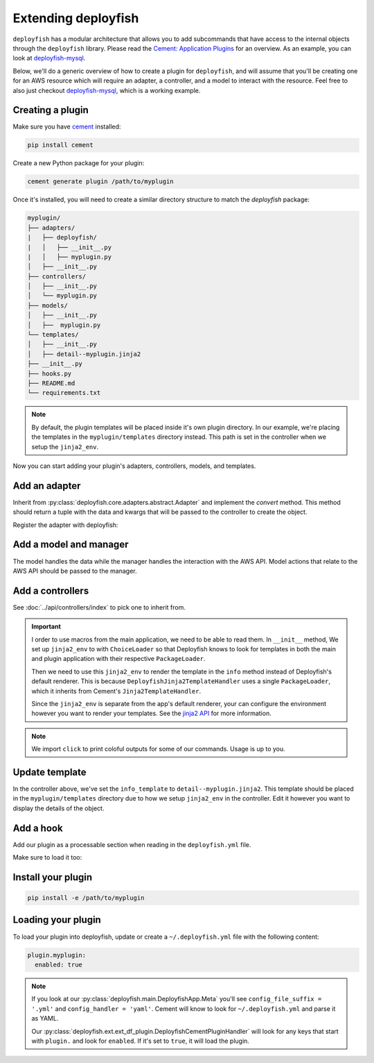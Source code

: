 Extending deployfish
====================

``deployfish`` has a modular architecture that allows you to add subcommands that have access to the internal objects
through the ``deployfish`` library. Please read the `Cement: Application Plugins`_ for an overview. As an example, you
can look at `deployfish-mysql`_.

Below, we'll do a generic overview of how to create a plugin for ``deployfish``, and will assume that you'll be
creating one for an AWS resource which will require an adapter, a controller, and a model to interact with the resource.
Feel free to also just checkout `deployfish-mysql`_, which is a working example.


Creating a plugin
-----------------

Make sure you have `cement`_ installed:

.. code-block:: bash

    pip install cement

Create a new Python package for your plugin:

.. code-block:: bash

    cement generate plugin /path/to/myplugin

Once it's installed, you will need to create a similar directory structure to
match the `deployfish` package:

.. code-block:: bash

    myplugin/
    ├── adapters/
    |   ├── deployfish/
    |   │   ├── __init__.py
    |   │   ├── myplugin.py
    │   ├── __init__.py
    ├── controllers/
    │   ├── __init__.py
    │   └── myplugin.py
    ├── models/
    │   ├── __init__.py
    │   ├──  myplugin.py
    └── templates/
    │   ├── __init__.py
    │   ├── detail--myplugin.jinja2
    ├── __init__.py
    ├── hooks.py
    ├── README.md
    └── requirements.txt

.. note::

    By default, the plugin templates will be placed inside it's own plugin directory. In our example, we're placing the
    templates in the ``myplugin/templates`` directory instead. This path is set in the controller when we setup the
    ``jinja2_env``.

Now you can start adding your plugin's adapters, controllers, models, and templates.


Add an adapter
--------------

Inherit from :py:class:`deployfish.core.adapters.abstract.Adapter` and implement the `convert` method. This method should return a tuple with the data and kwargs that will be passed to the controller to create the object.

.. code-block:: python
    :caption: myplugin/adapters/deployfish/myplugin.py

    from copy import deepcopy

    from deployfish.core.adapters.abstract import Adapter


    class MyPluginAdapter(Adapter):

        def convert(self):
            data = deepcopy(self.data)
            kwargs = {}
            return data, kwargs

Register the adapter with deployfish:

.. code-block:: python
    :caption: myplugin/adapters/deployfish/__init__.py

    from deployfish.registry import importer_registry as registry

    from .myplugin import MyPluginAdapter

    registry.register('MyPlugin', 'deployfish', MyPluginAdapter)


Add a model and manager
-----------------------

The model handles the data while the manager handles the interaction with the AWS API. Model actions that relate to the AWS API should be passed to the manager.

.. code-block:: python
    :caption: myplugin/models/myplugin.py

    import os
    import tempfile
    from typing import Optional, Sequence, Tuple, List, cast

    from deployfish.config import get_config
    from deployfish.core.models import Manager, Model

    class MyPluginManager(Manager):
        """
        Manager should reflect what commands you'll be running against the AWS API.
        """

        def get(self, pk: str, **_) -> Model:
            pass

        def list(self, **_) -> List[Model]:
            pass

        def save(self, pk: str, **_) -> bool:
            pass

        def delete(self, pk: str, **_) -> bool:
            pass

    class MyPlugin(Model):
        """
        Model should be aware of the data structure used by the AWS API.
        """

        objects = MyPluginManager()
        config_section: str = 'myplugin'

        def create(self, **_) -> str:
            pass

        def save(self, **_) -> str:
            pass

        def update(self, **_) -> str:
            pass

        def delete(self, **_) -> str:
            pass

        def render(self) -> Dict[str, Any]:
            pass

        def render_for_display(self) -> Dict[str, Any]:
            pass

        def render_for_diff(self) -> Dict[str, Any]:
            pass

        ...


Add a controllers
-----------------

See :doc:`../api/controllers/index` to pick one to inherit from.

.. code-block:: python
    :caption: myplugin/controllers/myplugin.py

    from cement import ex
    import click
    from jinja2 import ChoiceLoader, Environment, PackageLoader

    from deployfish.controllers.crud import ReadOnlyCrudBase
    from myplugin.models.myplugin import MyPlugin

    class MyPluginController(ReadOnlyCrudBase):

        class Meta:
            label = "myplugin"
            description = 'Work with MyPlugin'
            help = 'Work with MyPlugin'
            stacked_type = 'nested'

        model: Type[Model] = MyPlugin

        help_overrides: Dict[str, str] = {
            'exists': 'Show whether a MyPlugin exists in deployfish.yml',
            'list': 'List available MyPlugin from deployfish.yml',
        }

        info_template: str = 'detail--myplugin.jinja2'

        list_ordering: str = 'Name'
        list_result_columns: Dict[str, Any] = {
            'Name': 'name',
        }

        def __init__(self, *args, **kwargs):
            super().__init__(*args, **kwargs)
            # Set up Jinja2 environment with a ChoiceLoader to load templates from the main application and the plugin
            self.jinja2_env = Environment(
                loader=ChoiceLoader([
                    PackageLoader('deployfish', 'templates'),       # Load templates from the main application
                    PackageLoader('myplugin', 'templates')          # Load templates from the plugin
                ])
            )
            # Import the color and section_title filters from deployfish.ext.ext_df_jinja2 in order to render the templates
            self.jinja2_env.filters['color'] = color
            self.jinja2_env.filters['section_title'] = section_title

        @ex(
            help='Show details about a MyPlugin.',
            arguments=[
                (['pk'], {'help': 'the name of the MyPlugin in deployfish.yml'})
            ],
        )
        @handle_model_exceptions
        def info(self) -> None:
            """
            Show details about a MyPlugin in AWS.
            """
            loader = self.loader(self)
            obj = loader.get_object_from_aws(self.app.pargs.pk)
            # Use the Jinja2 environment to render the template rather than the default Cement renderer that only takes
            # a local template name
            template = self.jinja2_env.get_template(self.info_template)
            self.app.print(template.render(obj=obj))

.. important::

    I order to use macros from the main application, we need to be able to read them. In ``__init__`` method, We set up
    ``jinja2_env`` to with ``ChoiceLoader`` so that Deployfish knows to look for templates in both the main and plugin
    application with their respective ``PackageLoader``.

    Then we need to use this ``jinja2_env`` to render the template in the ``info`` method instead of Deployfish's
    default renderer. This is because ``DeployfishJinja2TemplateHandler`` uses a single ``PackageLoader``, which it inherits from Cement's ``Jinja2TemplateHandler``.

    Since the ``jinja2_env`` is separate from the app's default renderer, your can configure the environment however you want to render your templates. See the `jinja2 API`_ for more information.

.. note::

    We import ``click`` to print coloful outputs for some of our commands. Usage is up to you.


Update template
---------------

In the controller above, we've set the ``info_template`` to ``detail--myplugin.jinja2``. This template should be placed
in the ``myplugin/templates`` directory due to how we setup ``jinja2_env`` in the controller. Edit it however you want
to display the details of the object.


Add a hook
----------

Add our plugin as a processable section when reading in the ``deployfish.yml`` file.

.. code-block:: python
    :caption: myplugin/hooks.py

    from typing import Type, TYPE_CHECKING

    from cement import App

    if TYPE_CHECKING:
        from deployfish.config import Config


    def pre_config_interpolate_add_myplugin_section(app: App, obj: "Type[Config]") -> None:
        """
        Add our "myplugin" section to the list of sections on which keyword interpolation
        will be run

        Args:
            app: our cement app
            obj: the :py:class:`deployfish.config.Config` class
        """
        obj.add_processable_section('myplugin')

Make sure to load it too:

.. code-block:: python
    :caption: myplugin/__init__.py

    import os

    from cement import App

    import myplugin.adapters  # noqa:F401

    from .controllers.myplugin import MyPluginController
    from .hooks import pre_config_interpolate_add_myplugin_section

    __version__ = "0.0.1"


    def add_template_dir(app: App):
        path = os.path.join(os.path.dirname(__file__), 'templates')
        app.add_template_dir(path)


    def load(app: App) -> None:
        app.handler.register(MyPluginController)
        app.hook.register('post_setup', add_template_dir)
        app.hook.register('pre_config_interpolate', pre_config_interpolate_add_myplugin_section)


Install your plugin
-------------------

.. code-block:: bash

    pip install -e /path/to/myplugin


Loading your plugin
-------------------

To load your plugin into deployfish, update or create a ``~/.deployfish.yml`` file with the following content:

.. code-block:: yaml

    plugin.myplugin:
      enabled: true

.. note::

    If you look at our :py:class:`deployfish.main.DeployfishApp.Meta` you'll see ``config_file_suffix = '.yml'`` and ``config_handler = 'yaml'``. Cement will know to look for ``~/.deployfish.yml`` and parse it as YAML.

    Our :py:class:`deployfish.ext.ext_df_plugin.DeployfishCementPluginHandler` will look for any keys that start with ``plugin.`` and look for ``enabled``. If it's set to ``true``, it will load the plugin.


.. _`cement`: https://github.com/datafolklabs/cement
.. _`Cement\: Application Plugins`: https://docs.builtoncement.com/core-foundation/plugins
.. _`deployfish-mysql`: https://github.com/caltechads/deployfish-mysql
.. _`jinja2 API`: https://jinja.palletsprojects.com/en/3.0.x/api/
